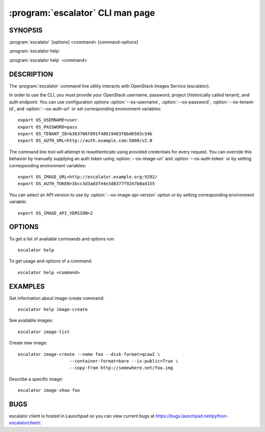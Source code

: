 ==============================
:program:`escalator` CLI man page
==============================

.. program:: escalator
.. highlight:: bash

SYNOPSIS
========

:program:`escalator` [options] <command> [command-options]

:program:`escalator help`

:program:`escalator help` <command>


DESCRIPTION
===========

The :program:`escalator` command line utility interacts with OpenStack Images
Service (escalator).

In order to use the CLI, you must provide your OpenStack username, password,
project (historically called tenant), and auth endpoint. You can use
configuration options :option:`--os-username`, :option:`--os-password`,
:option:`--os-tenant-id`, and :option:`--os-auth-url` or set corresponding
environment variables::

    export OS_USERNAME=user
    export OS_PASSWORD=pass
    export OS_TENANT_ID=b363706f891f48019483f8bd6503c54b
    export OS_AUTH_URL=http://auth.example.com:5000/v2.0

The command line tool will attempt to reauthenticate using provided
credentials for every request. You can override this behavior by manually
supplying an auth token using :option:`--os-image-url` and
:option:`--os-auth-token` or by setting corresponding environment variables::

    export OS_IMAGE_URL=http://escalator.example.org:9292/
    export OS_AUTH_TOKEN=3bcc3d3a03f44e3d8377f9247b0ad155


You can select an API version to use by :option:`--os-image-api-version`
option or by setting corresponding environment variable::

    export OS_IMAGE_API_VERSION=2

OPTIONS
=======

To get a list of available commands and options run::

    escalator help

To get usage and options of a command::

    escalator help <command>


EXAMPLES
========

Get information about image-create command::

    escalator help image-create

See available images::

    escalator image-list

Create new image::

    escalator image-create --name foo --disk-format=qcow2 \
                        --container-format=bare --is-public=True \
                        --copy-from http://somewhere.net/foo.img

Describe a specific image::

    escalator image-show foo


BUGS
====

escalator client is hosted in Launchpad so you can view current bugs at
https://bugs.launchpad.net/python-escalatorclient/.
